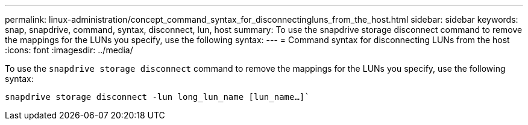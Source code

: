 ---
permalink: linux-administration/concept_command_syntax_for_disconnectingluns_from_the_host.html
sidebar: sidebar
keywords: snap, snapdrive, command, syntax, disconnect, lun, host
summary: To use the snapdrive storage disconnect command to remove the mappings for the LUNs you specify, use the following syntax:
---
= Command syntax for disconnecting LUNs from the host
:icons: font
:imagesdir: ../media/

[.lead]
To use the `snapdrive storage disconnect` command to remove the mappings for the LUNs you specify, use the following syntax:

`snapdrive storage disconnect -lun long_lun_name [lun_name...]``

